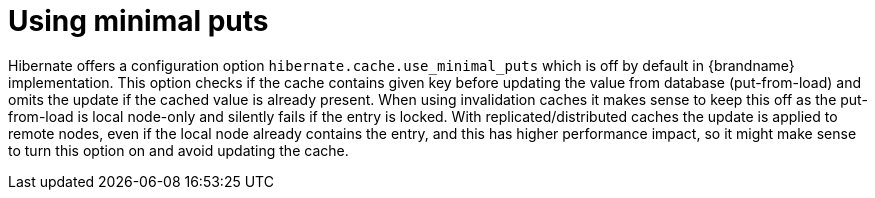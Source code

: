 ifdef::context[:parent-context: {context}]
[id="using-minimal-puts_{context}"]
= Using minimal puts
:context: using-minimal-puts

Hibernate offers a configuration option `hibernate.cache.use_minimal_puts` which is off by default in {brandname} implementation. This option checks if the cache contains given key before updating the value from database (put-from-load) and omits the update if the cached value is already present.
When using invalidation caches it makes sense to keep this off as the put-from-load is local node-only and silently fails if the entry is locked. With replicated/distributed caches the update is applied to remote nodes, even if the local node already contains the entry, and this has higher performance impact, so it might make sense to turn this option on and avoid updating the cache.


ifdef::parent-context[:context: {parent-context}]
ifndef::parent-context[:!context:]